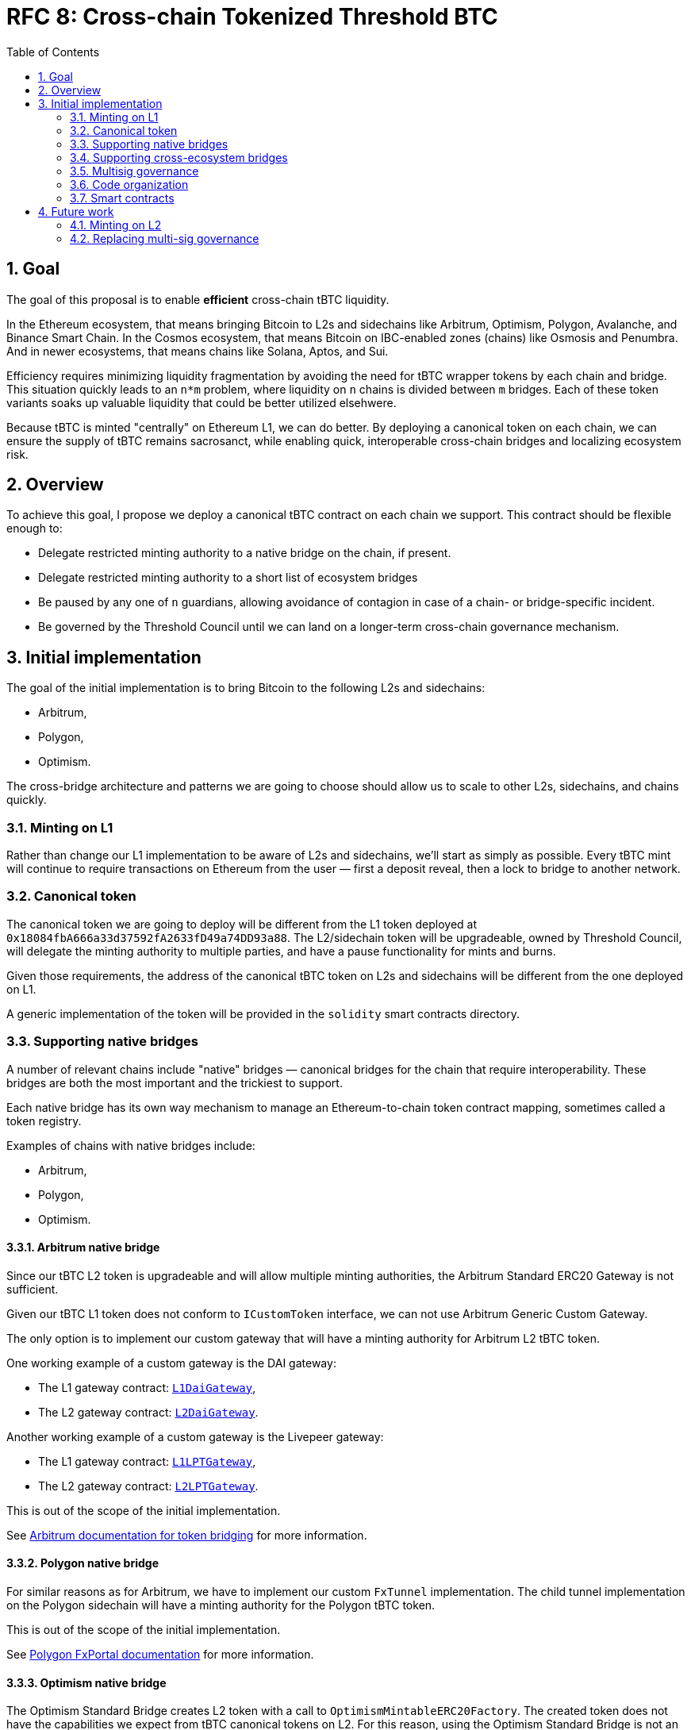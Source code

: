 :toc: macro

= RFC 8: Cross-chain Tokenized Threshold BTC

:icons: font
:numbered:
toc::[]

== Goal

The goal of this proposal is to enable *efficient* cross-chain tBTC liquidity.

In the Ethereum ecosystem, that means bringing Bitcoin to L2s and sidechains like
Arbitrum, Optimism, Polygon, Avalanche, and Binance Smart Chain. In the Cosmos
ecosystem, that means Bitcoin on IBC-enabled zones (chains) like Osmosis and
Penumbra. And in newer ecosystems, that means chains like Solana, Aptos, and
Sui.

Efficiency requires minimizing liquidity fragmentation by avoiding the need for
tBTC wrapper tokens by each chain and bridge. This situation quickly leads to an
`n*m` problem, where liquidity on `n` chains is divided between `m`
bridges. Each of these token variants soaks up valuable liquidity that could be
better utilized elsehwere.

Because tBTC is minted "centrally" on Ethereum L1, we can do better. By
deploying a canonical token on each chain, we can ensure the supply of tBTC
remains sacrosanct, while enabling quick, interoperable cross-chain bridges and
localizing ecosystem risk.

== Overview

To achieve this goal, I propose we deploy a canonical tBTC contract on each
chain we support. This contract should be flexible enough to:

* Delegate restricted minting authority to a native bridge on the chain, if
  present.
* Delegate restricted minting authority to a short list of ecosystem bridges
* Be paused by any one of `n` guardians, allowing avoidance of contagion in case
  of a chain- or bridge-specific incident.
* Be governed by the Threshold Council until we can land on a longer-term
  cross-chain governance mechanism.

== Initial implementation

The goal of the initial implementation is to bring Bitcoin to the following L2s
and sidechains:

* Arbitrum,
* Polygon,
* Optimism.

The cross-bridge architecture and patterns we are going to choose should allow
us to scale to other L2s, sidechains, and chains quickly.

=== Minting on L1

Rather than change our L1 implementation to be aware of L2s and sidechains,
we'll start as simply as possible. Every tBTC mint will continue to require
transactions on Ethereum from the user — first a deposit reveal, then a lock  
to bridge to another network.

=== Canonical token

The canonical token we are going to deploy will be different from the L1 token
deployed at `0x18084fbA666a33d37592fA2633fD49a74DD93a88`. The L2/sidechain token
will be upgradeable, owned by Threshold Council, will delegate the minting
authority to multiple parties, and have a pause functionality for mints and
burns.

Given those requirements, the address of the canonical tBTC token on L2s and
sidechains will be different from the one deployed on L1.

A generic implementation of the token will be provided in the `solidity` smart
contracts directory.

=== Supporting native bridges

A number of relevant chains include "native" bridges — canonical bridges for the
chain that require interoperability. These bridges are both the most important
and the trickiest to support.

Each native bridge has its own way mechanism to manage an Ethereum-to-chain
token contract mapping, sometimes called a token registry.

Examples of chains with native bridges include:

* Arbitrum,
* Polygon,
* Optimism.

==== Arbitrum native bridge

Since our tBTC L2 token is upgradeable and will allow multiple minting
authorities, the Arbitrum Standard ERC20 Gateway is not sufficient.

Given our tBTC L1 token does not conform to `ICustomToken` interface, we can not
use Arbitrum Generic Custom Gateway.

The only option is to implement our custom gateway that will have a minting
authority for Arbitrum L2 tBTC token.

One working example of a custom gateway is the DAI gateway:

* The L1 gateway contract: link:https://etherscan.io/address/0xD3B5b60020504bc3489D6949d545893982BA3011[`L1DaiGateway`],
* The L2 gateway contract: link:https://arbiscan.io/address/0x467194771dAe2967Aef3ECbEDD3Bf9a310C76C65[`L2DaiGateway`].

Another working example of a custom gateway is the Livepeer gateway:

* The L1 gateway contract: link:https://etherscan.io/address/0x6142f1C8bBF02E6A6bd074E8d564c9A5420a0676[`L1LPTGateway`],
* The L2 gateway contract: link:https://arbiscan.io/address/0x6D2457a4ad276000A615295f7A80F79E48CcD318[`L2LPTGateway`].

This is out of the scope of the initial implementation.

See link:https://developer.arbitrum.io/asset-bridging[Arbitrum documentation for token bridging]
for more information.

==== Polygon native bridge

For similar reasons as for Arbitrum, we have to implement our custom `FxTunnel`
implementation. The child tunnel implementation on the Polygon sidechain will
have a minting authority for the Polygon tBTC token.

This is out of the scope of the initial implementation.

See link:https://wiki.polygon.technology/docs/develop/l1-l2-communication/fx-portal[Polygon FxPortal documentation]
for more information.

==== Optimism native bridge

The Optimism Standard Bridge creates L2 token with a call to
`OptimismMintableERC20Factory`. The created token does not have the capabilities
we expect from tBTC canonical tokens on L2. For this reason, using the Optimism
Standard Bridge is not an option and we must implement our own L2 minter
contract with an authority to mint Optimism tBTC. Note that going back from L2
to L1 will take at least one week given the one-week Optimism challenge period.

This is out of the scope of the initial implementation.

See link:https://github.com/ethereum-optimism/optimism-tutorial/tree/main/standard-bridge-standard-token[Optimism guide for the standard bridge]
and link:https://community.optimism.io/docs/developers/bridge/messaging/#fees-for-l2-%E2%87%92-l1-transactions[Optimism documentation on sending data between L1 and L2]
for more details.

=== Supporting cross-ecosystem bridges

Selected cross-ecosystem bridges will be given minting authority for tBTC token
on L2 and sidechains.

Usually, the process of bridging from L1 to L2 (or sidechain) looks as follows
on a high level:

* There is a tBTC holder on L1. The holder goes to the Bridge dApp and
  selects the chain they want to bridge to.
* The holder submits one transaction to L1 locking their tBTC tokens in the
  bridge's smart contract. After the transaction is mined, they wait about 15
  minutes for the Ethereum block finality.
* The holder submits one transaction to L2 that is minting tokens. After that
  transaction is mined, they have their tBTC on L2.

Usually, the process of bridging from L2 (or sidechain) to L1 looks as follows
on a high level:

* There is a tBTC holder on L2. That holder goes to the Bridge dApp and
  selects one of the L2 chains they want to bridge from.
* The holder submits one transaction to L2 that is burning the token. After the
  transaction is mined, they wait about 15 minutes for the L2 block finality.
* The holder submits one transaction to L1 unlocking their tBTC tokens from the
  bridge's smart contract. After that transaction is mined, they have their tBTC
  on L1.

What is not immediately obvious is that the token received on L2 may not be the
canonical token on that L2.

To fully use the capabilities of cross-ecosystem bridges and make the user
experience seamless, we will implement a gateway contract having the authority to
wrap bridge-specific tokens into tBTC tokens in a 1:1 ratio. This contract
will have a minting authority for tBTC on L2. This way, no liquid market has to
exist on any target chain for users to be able to cross the Wormhole bridge into
the canonical tBTC.

IMPORTANT: The requirement for a seamless user experience is that the development
team of the given cross-ecosystem bridge has to integrate the step of wrapping the
token using the gateway contract into the bridging flow, in the same transaction as
the L2 confirmation.

==== Example

For example, when I crossed the bridge with ETH using Wormhole, I received WETH
token at address link:https://arbiscan.io/token/0xd8369c2eda18dd6518eabb1f85bd60606deb39ec[`0xd8369c2eda18dd6518eabb1f85bd60606deb39ec`].
This is not the canonical WETH on Arbitrum. The canonical WETH on Arbitrum is
link:https://arbiscan.io/token/0x82af49447d8a07e3bd95bd0d56f35241523fbab1[`0x82af49447d8a07e3bd95bd0d56f35241523fbab1`].
When I crossed the bridge with USDC I received USDC token at
link:https://arbiscan.io/token/0xc96f2715e2a242d50d1b0bc923dbe1740b8ecf18[`0xc96f2715e2a242d50d1b0bc923dbe1740b8ecf18`]
which is not the canonical USDC on Arbitrum. The canonical USDC on Arbitrum is
link:https://arbiscan.io/token/0xff970a61a04b1ca14834a43f5de4533ebddb5cc8[`0xff970a61a04b1ca14834a43f5de4533ebddb5cc8`].

Wormhole cannot magically mint all tokens on Arbitrum or other L2s. Wormhole
mints its own token representing the bridged asset that may be swapped to the
canonical representation on the given L2 assuming there is a market for such
a swap. The overview of liquid markets on each target chain is available in the
link:https://docs.wormhole.com/wormhole/overview-liquid-markets[Wormhole documentation].
Not every chain and token pair has a market. 

=== Multisig governance

The Governance in the initial implementation should be based on Gnosis Safe
6-of-9 Threshold Council Multisig. Since the Gnosis Safe for Threshold Council
was deployed using Safe Proxy factory v1.3.0, it
link:https://help.safe.global/en/articles/5267779-i-sent-assets-to-a-safe-address-on-the-wrong-network-any-chance-to-recover[should be possible]
to replay the same transaction creating Gnosis Safe with the same address on the
supported L2s and sidechains.

The Governance will be able to add and remove minters to L2/sidechain tBTC
canonical contract.

=== Code organization

The code that exists in the `solidity` directory should contain components
specific to L1 and generic L2 components that will be reused between EVM
L2 and sidechain implementations. The code specific to individual chains should
be placed in a chain-specific directory, in a separate NPM project:
`cross-chain/{$chainName}`.

For example:

* `cross-chain/arbitrum`,
* `cross-chain/polygon`,
* `cross-chain/optimism`.

Each `cross-chain` project should contain L1 and L2
contracts specific to that individual subchain. This separation will allow us to
abstract out the complexity of deployment and avoid redeploying all L1 testnet
contracts in case a single change in one of L2 contracts is needed.

This organization of the code will also allow us to not add subchain-specific
dependencies to the L1 project and to deploy NPM packages separately:

* `@keep-network/tbtc-v2-arbitrum`,
* `@keep-network/tbtc-v2-polygon`,
* `@keep-network/tbtc-v2-optimism`.

Every chain requires its own network and compiler configuration.
The `@keep-network/tbtc-v2` package is quite heavy and there is no
straightforward way to distinguish on which chain the given contract was
deployed if we do not separate NPM packages.

Each project should have its own CI process that may incorporate jobs specific
to that chain if needed. 

The CI processes of `cross-chain` projects should include Goerli deployment
jobs. Note that the separation of the code does not mean the deployment is fully
separated between chains. Both L1 and L2 contracts need to be deployed from the
given `cross-chain` module. L1 contracts may require addresses of contracts from
L2 and L2 contract addresses may require addresses of contracts from L1.

```
├── solidity
│   ├── (...)
│   └── l2
│       └── L2TBTC.sol
└── cross-chain
    ├── arbitrum
    │   ├── package.json
    │   └── solidity
    │      ├── L1ArbitrumGateway.sol 
    │      ├── L2ArbitrumGateway.sol 
    │      └── ArbitrumTBTC.sol 
    ├── optimism
    │   ├── package.json
    │   └── solidity
    │      ├── L1OptimismGateway.sol 
    │      ├── L2OptimismGateway.sol 
    │      └── OptimismTBTC.sol 
    └── polygon
        ├── package.json
        └── solidity
           ├── L1PolygonGateway.sol 
           ├── L2PolygonGateway.sol 
           └── PolygonTBTC.sol 
```

`L2TBTC.sol` is an abstract contract doing all the heavy lifting: upgradeability,
authorization of minters, and minting pause. This generic contract is inherited
by L2-specific tokens: `ArbitrumTBTC`, `OptimismTBTC`, and `PolygonTBTC`.

Each `cross-chain` module has its own `package.json` so it's an independent
project with a separate NPM package deployment job and CI jobs.

Both L1 and L2 contracts specific to the given chain are placed next to each
other. For example, `ArbitrumL1Gateway` deployed on L1 Ethereum, and
`ArbitrumL2Gateway` deployed on L2 Arbitrum. It means the deployment job of the
given `cross-chain` module must be able to work both with L1 and L2 and to wire
up contracts together.

=== Smart contracts

==== Initial implementation

The initial implementation uses the Wormhole bridge to bring tBTC to Arbitrum,
Optimism, and Polygon.

```
                                         +---------------------------------------------------------------------+
                                         |                                Arbitrum                             |
                                         |                                                                     |
                                         |  +----------------------+  +-------------------+  +--------------+  |
                                   +-----|--| Wormhole TokenBridge |--| L2WormholeGateway |--| ArbitrumTBTC |  |
                                   |     |  +----------------------+  +-------------------+  +--------------+  |
                                   |     |                                                                     |
                                   |     +---------------------------------------------------------------------+
                                   |
+----------------------------+     |     +---------------------------------------------------------------------+
|          Ethereum          |     |     |                                Polygon                              |
|                            |     |     |                                                                     |
|  +----------------------+  |     |     |  +----------------------+  +-------------------+  +-------------+   |
|  | Wormhole TokenBridge |--|-----|-----|--| Wormhole TokenBridge |--| L2WormholeGateway |--| PolygonTBTC |   |
|  +----------------------+  |     |     |  +----------------------+  +-------------------+  +-------------+   |
|                            |     |     |                                                                     |
+----------------------------+     |     +---------------------------------------------------------------------+
                                   |
                                   |     +---------------------------------------------------------------------+
                                   |     |                                Optimism                             |
                                   |     |                                                                     |
                                   |     |  +----------------------+  +-------------------+  +--------------+  |
                                   +-----|--| Wormhole TokenBridge |--| L2WormholeGateway |--| OptimismTBTC |  |
                                         |  +----------------------+  +-------------------+  +--------------+  |
                                         |                                                                     |
                                         +---------------------------------------------------------------------+
```

Smart contracts involved:

* Wormhole `TokenBridge` on Ethereum is the contract deployed at
  link:https://etherscan.io/address/0x3ee18b2214aff97000d974cf647e7c347e8fa585[`0x3ee18b2214aff97000d974cf647e7c347e8fa585`].
* Wormhole `TokenBridge` on Arbitrum is the contract deployed at
  link:https://arbiscan.io/address/0x0b2402144bb366a632d14b83f244d2e0e21bd39c[`0x0b2402144Bb366A632D14B83F244D2e0e21bD39c`].
* Wormhole `TokenBridge` on Polygon is the contract deployed at
  link:https://polygonscan.com/address/0x5a58505a96D1dbf8dF91cB21B54419FC36e93fdE[`0x5a58505a96D1dbf8dF91cB21B54419FC36e93fdE`].
* Wormhole `TokenBridge` on Optimism is the contract deployed at
  link:https://optimistic.etherscan.io/address/0x1d68124e65fafc907325e3edbf8c4d84499daa8b[`0x1d68124e65fafc907325e3edbf8c4d84499daa8b`].
* `L2WormholeGateway` on each chain is a smart contract wrapping and unwrapping
  Wormhole-specific tBTC representation into the canonical tBTC token on the
  given chain. This contract needs to be implemented and deployed behind an
  upgradeable proxy.
* `ArbitrumTBTC`, `PolygonTBTC`, and `OptimismTBTC` are token contracts with
  a minting authority delegated to `L2WormholeGateway`. This is the canonical
  tBTC token on the given chain. This contract needs to be implemented.

The full list of Wormhole deployed contracts is available link:https://book.wormhole.com/reference/contracts.html[here].

==== Extended implementation

The extended implementation adds support for native L2/sidechain bridges and
other cross-ecosystem bridges. Each L1 and L2 gateway needs to be implemented
separately given the specific requirements of cross-chain communication of the
given L2/sidechain. Multiple contracts have a minting authority for
each L2/sidechain tBTC canonical token: cross-ecosystem gateways and the native
bridge gateway.

```
+----------------------------+             +---------------------------------------------------------------------+
|          Ethereum          |             |                                Arbitrum                             |
|                            |             |                                                                     |
|  +-------------------+     |             |  +-------------------+                                              |
|  | L1ArbitrumGateway |-----|-------------|--| L2ArbitrumGateway |-----------------------------------+          |
|  +-------------------+     |             |  +-------------------+                                   |          |
|                            |             |                                                          |          |
|                            |             |  +---------------------+  +------------------+  +--------------+    |
|                            |         +---|--| Another TokenBridge |--| L2AnotherGateway |--| ArbitrumTBTC |    |
|                            |         |   |  +---------------------+  +------------------+  +--------------+    |
|                            |         |   |                                                          |          |  
|                            |         |   |  +----------------------+  +-------------------+         |          |
|                            |     +-------|--| Wormhole TokenBridge |--| L2WormholeGateway |---------+          |
|                            |     |   |   |  +----------------------+  +-------------------+                    |
|                            |     |   |   |                                                                     |
|                            |     |   |   +---------------------------------------------------------------------+
|                            |     |   |
|                            |     |   |   +---------------------------------------------------------------------+
|                            |     |   |   |                                Polygon                              |
|  +------------------+      |     |   |   |  +------------------+                                               |
|  | L1PolygonGateway |------|-------------|--| L2PolygonGateway |------------------------------------+          |
|  +------------------+      |     |   |   |  +------------------+                                    |          |
|                            |     |   |   |                                                          |          |
|  +---------------------+   |     |   |   |  +---------------------+   +------------------+  +-------------+    |
|  | Another TokenBridge |---|---------+---|--| Another TokenBridge |---| L2AnotherGateway |--| PolygonTBTC |    |
|  +---------------------+   |     |   |   |  +---------------------+   +------------------+  +-------------+    |
|  +----------------------+  |     |   |   |  +----------------------+  +-------------------+         |          |
|  | Wormhole TokenBridge |--|-----+-------|--| Wormhole TokenBridge |--| L2WormholeGateway |---------+          |
|  +----------------------+  |     |   |   |  +----------------------+  +-------------------+                    |
|                            |     |   |   |                                                                     |
|                            |     |   |   +---------------------------------------------------------------------+
|                            |     |   |
|                            |     |   |  +---------------------------------------------------------------------+
|                            |     |   |  |                                Optimism                             |
|                            |     |   |  |                                                                     |
|                            |     |   |  |  +---------------------+   +------------------+                     |
|                            |     |   +--|--| Another TokenBridge |---| L2AnotherGateway |-----------+         |
|                            |     |      |  +---------------------+   +------------------+           |         |
|                            |     |      |                                                           |         | 
|                            |     |      |  +----------------------+  +-------------------+  +--------------+  |
|                            |     +------|--| Wormhole TokenBridge |--| L2WormholeGateway |--| OptimismTBTC |  |
|                            |            |  +----------------------+  +-------------------+  +--------------+  |
|                            |            |                                                           |         |
|  +-------------------+     |            |  +-------------------+                                    |         |
|  | L1OptimismGateway |-----|------------|--| L2OptimismGateway |------------------------------------+         |
|  +-------------------+     |            |  +-------------------+                                              |
|                            |            |                                                                     |
+----------------------------+            +---------------------------------------------------------------------+
```

== Future work

=== Minting on L2

Canonical tBTC token implementation on each L2/sidechain will allow delegating
the minting authority to new contracts. Such a contract could be an L1 vault
implementation other than the `TBTCVault`. In this model, tBTC for the given
Bitcoin deposit is minted on L2 directly, without minting it on L1. The L1
`Bank` balance is locked under the given vault implementation.

The main challenge of the native L2 minting is extending TBTC L1 minting
authority to bridges allowing to go from L2 to L1 with tBTC tokens minted on L2.

=== Replacing multi-sig governance

It is possible to implement a communication gateway for each L2/sidechain
allowing the DAO from L1 to vote on changes that would be reflected on
L2/sidechain. This is a potential mechanism to replace Threshold Council
ownership of L2/sidechain canonical tBTC token with the Threshold DAO ownership.